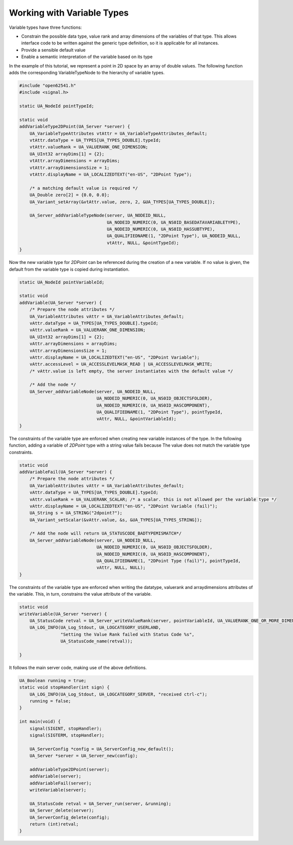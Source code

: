 Working with Variable Types
---------------------------

Variable types have three functions:

- Constrain the possible data type, value rank and array dimensions of the
  variables of that type. This allows interface code to be written against
  the generic type definition, so it is applicable for all instances.
- Provide a sensible default value
- Enable a semantic interpretation of the variable based on its type

In the example of this tutorial, we represent a point in 2D space by an array
of double values. The following function adds the corresponding
VariableTypeNode to the hierarchy of variable types.

.. code-block:: c

   
   #include "open62541.h"
   #include <signal.h>
   
   static UA_NodeId pointTypeId;
   
   static void
   addVariableType2DPoint(UA_Server *server) {
       UA_VariableTypeAttributes vtAttr = UA_VariableTypeAttributes_default;
       vtAttr.dataType = UA_TYPES[UA_TYPES_DOUBLE].typeId;
       vtAttr.valueRank = UA_VALUERANK_ONE_DIMENSION;
       UA_UInt32 arrayDims[1] = {2};
       vtAttr.arrayDimensions = arrayDims;
       vtAttr.arrayDimensionsSize = 1;
       vtAttr.displayName = UA_LOCALIZEDTEXT("en-US", "2DPoint Type");
   
       /* a matching default value is required */
       UA_Double zero[2] = {0.0, 0.0};
       UA_Variant_setArray(&vtAttr.value, zero, 2, &UA_TYPES[UA_TYPES_DOUBLE]);
   
       UA_Server_addVariableTypeNode(server, UA_NODEID_NULL,
                                     UA_NODEID_NUMERIC(0, UA_NS0ID_BASEDATAVARIABLETYPE),
                                     UA_NODEID_NUMERIC(0, UA_NS0ID_HASSUBTYPE),
                                     UA_QUALIFIEDNAME(1, "2DPoint Type"), UA_NODEID_NULL,
                                     vtAttr, NULL, &pointTypeId);
   }
   
Now the new variable type for *2DPoint* can be referenced during the creation
of a new variable. If no value is given, the default from the variable type
is copied during instantiation.

.. code-block:: c

   
   static UA_NodeId pointVariableId;
   
   static void
   addVariable(UA_Server *server) {
       /* Prepare the node attributes */
       UA_VariableAttributes vAttr = UA_VariableAttributes_default;
       vAttr.dataType = UA_TYPES[UA_TYPES_DOUBLE].typeId;
       vAttr.valueRank = UA_VALUERANK_ONE_DIMENSION;
       UA_UInt32 arrayDims[1] = {2};
       vAttr.arrayDimensions = arrayDims;
       vAttr.arrayDimensionsSize = 1;
       vAttr.displayName = UA_LOCALIZEDTEXT("en-US", "2DPoint Variable");
       vAttr.accessLevel = UA_ACCESSLEVELMASK_READ | UA_ACCESSLEVELMASK_WRITE;
       /* vAttr.value is left empty, the server instantiates with the default value */
   
       /* Add the node */
       UA_Server_addVariableNode(server, UA_NODEID_NULL,
                                 UA_NODEID_NUMERIC(0, UA_NS0ID_OBJECTSFOLDER),
                                 UA_NODEID_NUMERIC(0, UA_NS0ID_HASCOMPONENT),
                                 UA_QUALIFIEDNAME(1, "2DPoint Type"), pointTypeId,
                                 vAttr, NULL, &pointVariableId);
   }
   
The constraints of the variable type are enforced when creating new variable
instances of the type. In the following function, adding a variable of
*2DPoint* type with a string value fails because The value does not match the
variable type constraints.

.. code-block:: c

   
   static void
   addVariableFail(UA_Server *server) {
       /* Prepare the node attributes */
       UA_VariableAttributes vAttr = UA_VariableAttributes_default;
       vAttr.dataType = UA_TYPES[UA_TYPES_DOUBLE].typeId;
       vAttr.valueRank = UA_VALUERANK_SCALAR; /* a scalar. this is not allowed per the variable type */
       vAttr.displayName = UA_LOCALIZEDTEXT("en-US", "2DPoint Variable (fail)");
       UA_String s = UA_STRING("2dpoint?");
       UA_Variant_setScalar(&vAttr.value, &s, &UA_TYPES[UA_TYPES_STRING]);
   
       /* Add the node will return UA_STATUSCODE_BADTYPEMISMATCH*/
       UA_Server_addVariableNode(server, UA_NODEID_NULL,
                                 UA_NODEID_NUMERIC(0, UA_NS0ID_OBJECTSFOLDER),
                                 UA_NODEID_NUMERIC(0, UA_NS0ID_HASCOMPONENT),
                                 UA_QUALIFIEDNAME(1, "2DPoint Type (fail)"), pointTypeId,
                                 vAttr, NULL, NULL);
   }
   
The constraints of the variable type are enforced when writing the datatype,
valuerank and arraydimensions attributes of the variable. This, in turn,
constrains the value attribute of the variable.

.. code-block:: c

   
   static void
   writeVariable(UA_Server *server) {
       UA_StatusCode retval = UA_Server_writeValueRank(server, pointVariableId, UA_VALUERANK_ONE_OR_MORE_DIMENSIONS);
       UA_LOG_INFO(UA_Log_Stdout, UA_LOGCATEGORY_USERLAND,
                   "Setting the Value Rank failed with Status Code %s",
                   UA_StatusCode_name(retval));
   
   }
   
It follows the main server code, making use of the above definitions.

.. code-block:: c

   
   UA_Boolean running = true;
   static void stopHandler(int sign) {
       UA_LOG_INFO(UA_Log_Stdout, UA_LOGCATEGORY_SERVER, "received ctrl-c");
       running = false;
   }
   
   int main(void) {
       signal(SIGINT, stopHandler);
       signal(SIGTERM, stopHandler);
   
       UA_ServerConfig *config = UA_ServerConfig_new_default();
       UA_Server *server = UA_Server_new(config);
   
       addVariableType2DPoint(server);
       addVariable(server);
       addVariableFail(server);
       writeVariable(server);
   
       UA_StatusCode retval = UA_Server_run(server, &running);
       UA_Server_delete(server);
       UA_ServerConfig_delete(config);
       return (int)retval;
   }
